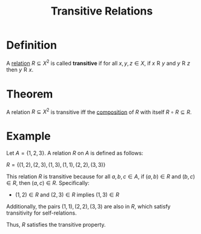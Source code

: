 :PROPERTIES:
:ID:       7b389a98-ad6e-4514-83e2-5fa4b5fff869
:END:
#+title: Transitive Relations

* Definition
A [[id:72a5316f-9b83-4c20-aa2e-42ffe2813cfb][relation]] \(R\subseteq X^2\) is called *transitive* if for all \(x,y,z\in X\), if \(x \mathrel{R} y\) and \(y \mathrel{R} z\) then \(y \mathrel{R} x\).

* Theorem
A relation \(R\subseteq X^2\) is transitive iff the [[id:466d95e7-6aed-4ffd-a6b9-543cb1b03db1][composition]] of \(R\) with itself \(R\circ R \subseteq R\).

* Example
Let \( A = \{1, 2, 3\} \). A relation \( R \) on \( A \) is defined as follows:

\(R = \{ (1, 2), (2, 3), (1, 3), (1, 1), (2, 2), (3, 3) \}\)

This relation \( R \) is transitive because for all \( a, b, c \in A \), if \( (a, b) \in R \) and \( (b, c) \in R \), then \( (a, c) \in R \). Specifically:

- \((1, 2) \in R\) and \((2, 3) \in R\) implies \((1, 3) \in R\)

Additionally, the pairs \( (1, 1), (2, 2), (3, 3) \) are also in \( R \), which satisfy transitivity for self-relations.

Thus, \( R \) satisfies the transitive property.
